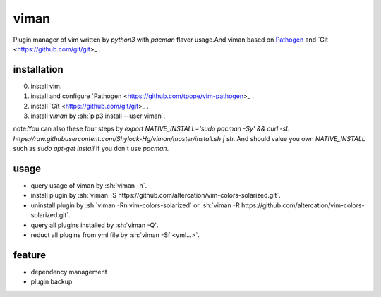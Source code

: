 viman
==========

.. image:: https://travis-ci.org/Shylock-Hg/viman.svg?branch=master
    :target: https://travis-ci.org/Shylock-Hg/viman

.. image:: https://img.shields.io/badge/pypi-v0.0.8-brightgreen.svg
    :target: https://pypi.org/project/viman/

.. image:: https://codecov.io/gh/Shylock-Hg/viman/branch/master/graph/badge.svg
  :target: https://codecov.io/gh/Shylock-Hg/viman

Plugin manager of vim written by *python3* with *pacman* flavor usage.And viman based on `Pathogen <https://github.com/tpope/vim-pathogen>`_ and `Git <https://github.com/git/git>_ .

installation
------------------

0. install vim.
1. install and configure `Pathogen <https://github.com/tpope/vim-pathogen>_ .
2. install `Git <https://github.com/git/git>_ .
3. install *viman* by :sh:`pip3 install --user viman`.

note:You can also these four steps by `export NATIVE_INSTALL='sudo pacman -Sy' && curl -sL https://raw.githubusercontent.com/Shylock-Hg/viman/master/install.sh | sh`. And should value you own `NATIVE_INSTALL` such as `sudo apt-get install` if you don't use `pacman`.

usage
-----------------

* query usage of viman by :sh:`viman -h`.
* install plugin by :sh:`viman -S https://github.com/altercation/vim-colors-solarized.git`.
* uninstall plugin by :sh:`viman -Rn vim-colors-solarized` or :sh:`viman -R https://github.com/altercation/vim-colors-solarized.git`.
* query all plugins installed by :sh:`viman -Q`.
* reduct all plugins from yml file by :sh:`viman -Sf <yml...>`.

feature
--------------------

* dependency management
* plugin backup

